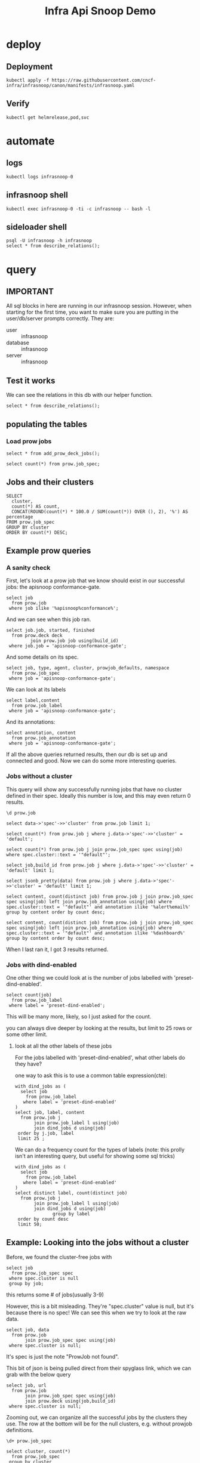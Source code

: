 #+title: Infra Api Snoop Demo
#+PROPERTY: header-args:sql-mode+ :product postgres
* deploy
** Deployment
#+begin_src shell
kubectl apply -f https://raw.githubusercontent.com/cncf-infra/infrasnoop/canon/manifests/infrasnoop.yaml
#+end_src

** Verify
#+begin_src shell
kubectl get helmrelease,pod,svc
#+end_src
* automate
** logs
#+begin_src tmux :session ":logs"
kubectl logs infrasnoop-0
#+end_src
** infrasnoop shell
#+begin_src tmux :session ":shell"
kubectl exec infrasnoop-0 -ti -c infrasnoop -- bash -l
#+end_src
** sideloader shell
#+begin_src tmux :session ":psql"
psql -U infrasnoop -h infrasnoop
select * from describe_relations();
#+end_src
* query
:PROPERTIES:
:header-args:sql-mode+: :session infrasnoop :database infrasnoop :dbuser infrasnoop
:END:
** IMPORTANT
All sql blocks in here are running in our infrasnoop session.
However, when starting for the first time, you want to make sure you are putting in the user/db/server prompts correctly.
They are:
- user :: infrasnoop
- database :: infrasnoop
- server :: infrasnoop

** Test it works

We can see the relations in this db with our helper function.

#+begin_src sql-mode :dbuser infrasnoop
select * from describe_relations();
#+end_src

** populating the tables
*** Load prow jobs
#+begin_src sql-mode
select * from add_prow_deck_jobs();
#+end_src

#+begin_src sql-mode
select count(*) from prow.job_spec;
#+end_src

** Jobs and their clusters
#+begin_src sql-mode
SELECT
  cluster,
  count(*) AS count,
  CONCAT(ROUND(count(*) * 100.0 / SUM(count(*)) OVER (), 2), '%') AS percentage
FROM prow.job_spec
GROUP BY cluster
ORDER BY count(*) DESC;
#+end_src

** Example prow queries
*** A sanity check
First, let's look at a prow job that we know should exist in our successful jobs: the apisnoop conformance-gate.

#+begin_src sql-mode
select job
  from prow.job
 where job ilike '%apisnoop%conformance%';
#+end_src

And we can see when this job ran.

#+begin_src sql-mode
select job.job, started, finished
  from prow.deck deck
         join prow.job job using(build_id)
 where job.job = 'apisnoop-conformance-gate';
#+end_src

And some details on its spec.

#+begin_src sql-mode
select job, type, agent, cluster, prowjob_defaults, namespace
  from prow.job_spec
 where job = 'apisnoop-conformance-gate';
#+end_src


We can look at its labels
#+begin_src sql-mode
select label,content
  from prow.job_label
 where job = 'apisnoop-conformance-gate';
#+end_src

And its annotations:

#+begin_src sql-mode
select annotation, content
  from prow.job_annotation
 where job = 'apisnoop-conformance-gate';
#+end_src

If all the above queries returned results, then our db is set up and connected and good. Now we can do some more interesting queries.

*** Jobs without a cluster
This query will show any successfully running jobs that have no cluster defined in their spec.  Ideally this number is low, and this may even return 0 results.

#+begin_src sql-mode
\d prow.job
#+end_src

#+begin_src sql-mode
select data->'spec'->>'cluster' from prow.job limit 1;
#+end_src




#+begin_src sql-mode
select count(*) from prow.job j where j.data->'spec'->>'cluster' = 'default';
#+end_src
#+begin_src sql-mode
select count(*) from prow.job j join prow.job_spec spec using(job) where spec.cluster::text = '"default"';
#+end_src

#+begin_src sql-mode
select job,build_id from prow.job j where j.data->'spec'->>'cluster' = 'default' limit 1;
#+end_src

#+begin_src sql-mode
select jsonb_pretty(data) from prow.job j where j.data->'spec'->>'cluster' = 'default' limit 1;
#+end_src

#+begin_src sql-mode
select content, count(distinct job) from prow.job j join prow.job_spec spec using(job) left join prow.job_annotation using(job) where spec.cluster::text = '"default"' and annotation ilike '%alert%email%' group by content order by count desc;
#+end_src

#+begin_src sql-mode
select content, count(distinct job) from prow.job j join prow.job_spec spec using(job) left join prow.job_annotation using(job) where spec.cluster::text = '"default"' and annotation ilike '%dashboard%' group by content order by count desc;
#+end_src


When I last ran it, I got 3 results returned.

*** Jobs with dind-enabled

One other thing we could look at is the number of jobs labelled with 'preset-dind-enabled'.
#+begin_src sql-mode
select count(job)
  from prow.job_label
 where label = 'preset-dind-enabled';
#+end_src

This will be many more, likely, so I just asked for the count.

you can always dive deeper by looking at the results, but limit to 25 rows or some other limit.


**** look at all the other labels of these jobs
For the jobs labelled with 'preset-dind-enabled', what other labels do they have?

one way to ask this is to use a common table expression(cte):

#+begin_src sql-mode
with dind_jobs as (
  select job
    from prow.job_label
   where label = 'preset-dind-enabled'
)
select job, label, content
  from prow.job j
       join prow.job_label l using(job)
       join dind_jobs d using(job)
 order by j.job, label
 limit 25 ;
#+end_src

We can do a frequency count for the types of labels (note: this prolly isn't an interesting query, but useful for showing some sql tricks)

#+begin_src sql-mode
with dind_jobs as (
  select job
    from prow.job_label
   where label = 'preset-dind-enabled'
)
select distinct label, count(distinct job)
  from prow.job j
       join prow.job_label l using(job)
       join dind_jobs d using(job)
              group by label
 order by count desc
 limit 50;
#+end_src

** Example: Looking into the jobs without a cluster
Before, we found the cluster-free jobs with

#+begin_src sql-mode
select job
  from prow.job_spec spec
 where spec.cluster is null
 group by job;
#+end_src

this returns some # of jobs(usually 3-9)


However, this is a bit misleading. They're "spec.cluster" value is null, but it's because there is no spec! We can see this when we try to look at the raw data.

#+begin_src sql-mode
select job, data
  from prow.job
       join prow.job_spec spec using(job)
 where spec.cluster is null;
#+end_src

It's spec is just the note "ProwJob not found".

This bit of json is being pulled direct from their spyglass link, which we can grab with the below query

#+begin_src sql-mode
select job, url
  from prow.job
       join prow.job_spec spec using(job)
       join prow.deck using(job,build_id)
 where spec.cluster is null;
#+end_src


Zooming out, we can organize all the successful jobs by the clusters they use.
The row at the bottom will be for the null clusters, e.g. without prowjob
definitions.

#+begin_src sql-mode
\d+ prow.job_spec
#+end_src


#+begin_src sql-mode
select cluster, count(*)
  from prow.job_spec
 group by cluster
 order by count desc;
#+end_src

Is there any pattern that connects these jobs without prowjobs?

* Footnotes
